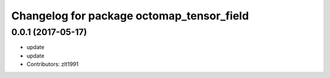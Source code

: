 ^^^^^^^^^^^^^^^^^^^^^^^^^^^^^^^^^^^^^^^^^^
Changelog for package octomap_tensor_field
^^^^^^^^^^^^^^^^^^^^^^^^^^^^^^^^^^^^^^^^^^

0.0.1 (2017-05-17)
------------------
* update
* update
* Contributors: zlt1991
